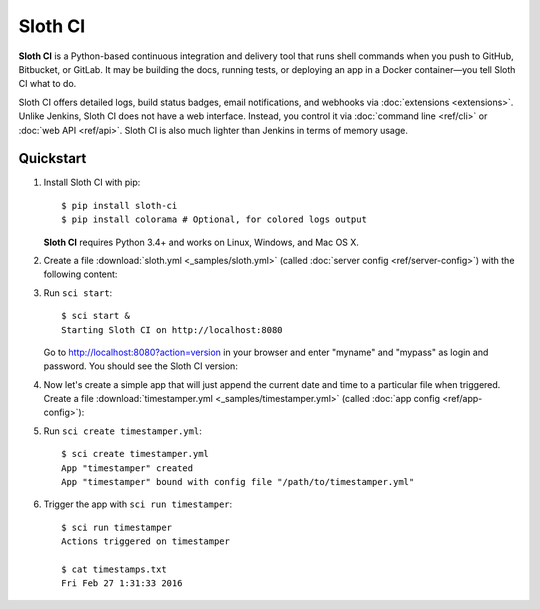 .. highlight:: bash

********
Sloth CI
********

.. image:: https://img.shields.io/pypi/v/sloth-ci.svg
    :alt: Latest Version

.. image:: https://img.shields.io/pypi/dm/sloth-ci.svg
    :alt: Downloads

.. image:: https://img.shields.io/pypi/l/sloth-ci.svg
    :alt: License

.. image:: http://sloth-ci.com:8080/docs?action=shield
    :alt: Sloth CI Build Status

.. image:: https://img.shields.io/badge/chat-on_Skype-00AFF0.svg?logo=data%3Aimage%2Fpng%3Bbase64%2CiVBORw0KGgoAAAANSUhEUgAAACAAAAAgCAYAAABzenr0AAAABmJLR0QA%2FwD%2FAP%2BgvaeTAAAACXBIWXMAAAsTAAALEwEAmpwYAAAAB3RJTUUH4AMVBxkJHWRrZgAAAB1pVFh0Q29tbWVudAAAAAAAQ3JlYXRlZCB3aXRoIEdJTVBkLmUHAAADL0lEQVRYw71Xu1IaURj%2BzmHxFpXdDI2Ng2OTxsnGxibF0tgGkmgLPkHkCdQnwDcAWzFKitSsMzZWrkNj48DY0DDurqMMCrsnBddlrzCSr4I9Z87%2F%2Fbfv%2FIdgFDmVxzL2Qdg3ECpa1pipgJETPCGPRVjXdgQZE4BY%2Fp2paVCWBaH8JIeBmVUAMgxyEpTQgMBv9RCUHOC9wMwqTJLBT6HoT%2BBMTSNEcpgGmClDJ0nsCZozgZzKI8IqE4c9GAkNbRLHrqCMLtFOwU3ROAAQyoNjJZyqoj0C5483tmr3QGIlDDESwucIBR%2FuZFDRDdzqJoq1FrQW846ETtaG00FwobGghrMbc4gtUM99%2BYc3ZMpNdyLMlPH9Y3wsAtmNOeyvzwaOuNZiiF%2B9QNEN5w0GS%2Fa6g%2FodJkU5R%2BPVhgm53nY0wocJcpvz7odSlu395PwIpFbDNu%2BS1w3I9Xb%2FW2yBIrc5Dyk6OE6MhLyKMoaCKmFHkCmYqXgRGM15%2FuHNYrwXjfjVi%2BV7tWF6exZiqU4KGDkZp6MSK%2BF%2B9Y8ied1AptxEptzEl9Kzb3YHQsQT1W1XbnMe6dUZWxqKtRYu6wbketvfWzckeUJQUCVwpORVhKWvH3yrXq63cVk3UKy1ghNqs7hvF8j1No7uXj338GHS14nK9hKyG3OuabJLcQAc3jVtReaF%2FfVZ36iNRaAXifjVC4S%2FT0heN3B8%2F%2BouNN02HK0d9%2Bs4oBy7hV%2BKcvi1PmPRgWHS7sXDBDo0ybh6chNfRGV7ydGjXkd4Sq8blpHupUD2ugfESMhR7ZzIjHdNs1SHgBFcjC62FhxJpFftKfBtR0LFQa%2BcP1ZAaMzpYKeLRdGNfsjFSMhR%2B4N0DhmaiBMIkYugauiH4%2FtXZMrNMcfy88cSCJXcevvg06yvwFQbJjLlJoq11gTvggADqhTlIEU5y0imtRhudROKbgQ23Hvo2N05VUVwrDT1QRUATHbkHM%2F%2FQaI7oDpL8a6gQCdrYKY8Pe9JBnuC5n9lnamJ7nsx9p6hxw%2Fh0F6EXiioUneMkiYmw0yt%2B17MO3fBOCio1nZ9hoJlpEFYyuVZ%2FwdPOB59I%2F4Dg8dx51ZL74sAAAAASUVORK5CYII%3D%0A
    :alt: Chat on Skype
    :target: https://join.skype.com/qg6XSoR9cGZ0


**Sloth CI** is a Python-based continuous integration and delivery tool that runs shell commands when you push to GitHub, Bitbucket, or GitLab. It may be building the docs, running tests, or deploying an app in a Docker container—you tell Sloth CI what to do.

Sloth CI offers detailed logs, build status badges, email notifications, and webhooks via :doc:`extensions <extensions>`. Unlike Jenkins, Sloth CI does not have a web interface. Instead, you control it via :doc:`command line <ref/cli>` or :doc:`web API <ref/api>`. Sloth CI is also much lighter than Jenkins in terms of memory usage.

Quickstart
==========

#.  Install Sloth CI with pip::

        $ pip install sloth-ci
        $ pip install colorama # Optional, for colored logs output

    **Sloth CI** requires Python 3.4+ and works on Linux, Windows, and Mac OS X.

#.  Create a file :download:`sloth.yml <_samples/sloth.yml>` (called :doc:`server config <ref/server-config>`) with the following content:

    .. literalinclude:: _samples/sloth.yml
        :language: yaml

#.  Run ``sci start``::

        $ sci start &
        Starting Sloth CI on http://localhost:8080

    Go to http://localhost:8080?action=version in your browser and enter "myname" and "mypass" as login and password. You should see the Sloth CI version:

    .. image:: _images/check-version.png

#.  Now let's create a simple app that will just append the current date and time to a particular file when triggered. Create a file :download:`timestamper.yml <_samples/timestamper.yml>` (called :doc:`app config <ref/app-config>`):

    .. literalinclude:: _samples/timestamper.yml
        :language: yaml

#.  Run ``sci create timestamper.yml``::

        $ sci create timestamper.yml
        App "timestamper" created
        App "timestamper" bound with config file "/path/to/timestamper.yml"

#.  Trigger the app with ``sci run timestamper``::

        $ sci run timestamper
        Actions triggered on timestamper

        $ cat timestamps.txt
        Fri Feb 27 1:31:33 2016
